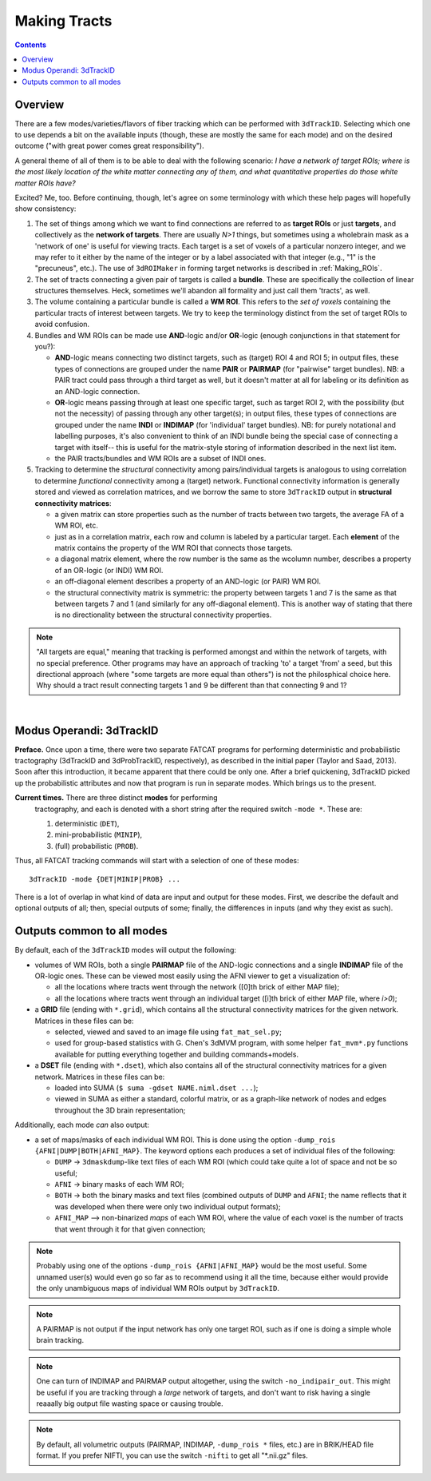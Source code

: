 
.. _Tracking:

*************
Making Tracts
*************

.. contents::
   :depth: 3

Overview
========

There are a few modes/varieties/flavors of fiber tracking which can be
performed with ``3dTrackID``.  Selecting which one to use depends a
bit on the available inputs (though, these are mostly the same for
each mode) and on the desired outcome ("with great power comes great
responsibility").

A general theme of all of them is to be able to deal with the
following scenario: *I have a network of target ROIs; where is the
most likely location of the white matter connecting any of them, and
what quantitative properties do those white matter ROIs have?*

Excited? Me, too.  Before continuing, though, let's agree on some
terminology with which these help pages will hopefully show
consistency:

#. The set of things among which we want to find connections are
   referred to as **target ROIs** or just **targets**, and
   collectively as the **network of targets**. There are usually *N>1*
   things, but sometimes using a wholebrain mask as a 'network of one'
   is useful for viewing tracts. Each target is a set of voxels of a
   particular nonzero integer, and we may refer to it either by the
   name of the integer or by a label associated with that integer
   (e.g., "1" is the "precuneus", etc.). The use of ``3dROIMaker`` in
   forming target networks is described in :ref:`Making_ROIs`.

#. The set of tracts connecting a given pair of targets is called a
   **bundle**. These are specifically the collection of linear
   structures themselves. Heck, sometimes we'll abandon all formality
   and just call them 'tracts', as well.

#. The volume containing a particular bundle is called a **WM
   ROI**. This refers to the *set of voxels* containing the particular
   tracts of interest between targets. We try to keep the terminology
   distinct from the set of target ROIs to avoid confusion.

#. Bundles and WM ROIs can be made use **AND**\ -logic and/or
   **OR**\ -logic (enough conjunctions in that statement for you?):

   * **AND**\ -logic means connecting two distinct targets, such as
     (target) ROI 4 and ROI 5; in output files, these types of
     connections are grouped under the name **PAIR** or **PAIRMAP**
     (for "pairwise" target bundles). NB: a PAIR tract could pass
     through a third target as well, but it doesn't matter at all for
     labeling or its definition as an AND-logic connection.
   * **OR**\ -logic means passing through at least one specific
     target, such as target ROI 2, with the possibility (but not the
     necessity) of passing through any other target(s); in output
     files, these types of connections are grouped under the name
     **INDI** or **INDIMAP** (for 'individual' target bundles). NB:
     for purely notational and labelling purposes, it's also
     convenient to think of an INDI bundle being the special case of
     connecting a target with itself-- this is useful for the
     matrix-style storing of information described in the next list
     item.
   * the PAIR tracts/bundles and WM ROIs are a subset of INDI ones.

#. Tracking to determine the *structural* connectivity among
   pairs/individual targets is analogous to using correlation to
   determine *functional* connectivity among a (target)
   network. Functional connectivity information is generally stored
   and viewed as correlation matrices, and we borrow the same to store
   ``3dTrackID`` output in **structural connectivity matrices**:

   * a given matrix can store properties such as the number of tracts
     between two targets, the average FA of a WM ROI, etc.
   * just as in a correlation matrix, each row and column is labeled
     by a particular target. Each **element** of the matrix contains
     the property of the WM ROI that connects those targets.
   * a diagonal matrix element, where the row number is the same as
     the wcolumn number, describes a property of an OR-logic (or INDI)
     WM ROI.
   * an off-diagonal element describes a property of an AND-logic (or
     PAIR) WM ROI.
   * the structural connectivity matrix is symmetric: the property
     between targets 1 and 7 is the same as that between targets 7 and
     1 (and similarly for any off-diagonal element). This is another
     way of stating that there is no directionality between the
     structural connectivity properties.
  

.. note:: "All targets are equal," meaning that tracking is performed
          amongst and within the network of targets, with no special
          preference.  Other programs may have an approach of tracking
          'to' a target 'from' a seed, but this directional approach
          (where "some targets are more equal than others") is not the
          philosphical choice here. Why should a tract result
          connecting targets 1 and 9 be different than that connecting
          9 and 1?

|

Modus Operandi: 3dTrackID
=========================

**Preface.** Once upon a time, there were two separate FATCAT programs
for performing deterministic and probabilistic tractography (3dTrackID
and 3dProbTrackID, respectively), as described in the initial paper
(Taylor and Saad, 2013). Soon after this introduction, it became
apparent that there could be only one.  After a brief quickening,
3dTrackID picked up the probabilistic attributes and now that program
is run in separate modes. Which brings us to the present.

**Current times.** There are three distinct **modes** for performing
 tractography, and each is denoted with a short string after the
 required switch ``-mode *``.  These are:

 #. deterministic (``DET``),
   
 #. mini-probabilistic (``MINIP``), 

 #. (full) probabilistic (``PROB``).

Thus, all FATCAT tracking commands will start with a selection of one
of these modes::
  
  3dTrackID -mode {DET|MINIP|PROB} ...

There is a lot of overlap in what kind of data are input and output
for these modes. First, we describe the default and optional outputs
of all; then, special outputs of some; finally, the differences in
inputs (and why they exist as such).

Outputs common to all modes
===========================

By default, each of the ``3dTrackID`` modes will output the following:

* volumes of WM ROIs, both a single **PAIRMAP** file of the AND-logic
  connections and a single **INDIMAP** file of the OR-logic ones.
  These can be viewed most easily using the AFNI viewer to get a
  visualization of:

  * all the locations where tracts went through the network ([0]th brick
    of either MAP file);

  * all the locations where tracts went through an individual target
    ([i]th brick of either MAP file, where *i>0*);

* a **GRID** file (ending with ``*.grid``), which contains all the
  structural connectivity matrices for the given network. Matrices in
  these files can be:

  * selected, viewed and saved to an image file using ``fat_mat_sel.py``;

  * used for group-based statistics with G. Chen's 3dMVM program, with
    some helper ``fat_mvm*.py`` functions available for putting
    everything together and building commands+models.

* a **DSET** file (ending with ``*.dset``), which also contains all of
  the structural connectivity matrices for a given network.  Matrices
  in these files can be:

  * loaded into SUMA (``$ suma -gdset NAME.niml.dset ...``);

  * viewed in SUMA as either a standard, colorful matrix, or as a
    graph-like network of nodes and edges throughout the 3D brain
    representation;

Additionally, each mode *can* also output:

* a set of maps/masks of each individual WM ROI. This is done using
  the option ``-dump_rois {AFNI|DUMP|BOTH|AFNI_MAP}``. The keyword
  options each produces a set of individual files of the following:

  * ``DUMP`` -> ``3dmaskdump``\-like text files of each WM ROI (which
    could take quite a lot of space and not be so useful;
    
  * ``AFNI`` -> binary masks of each WM ROI;
    
  * ``BOTH`` -> both the binary masks and text files (combined outputs
    of ``DUMP`` and ``AFNI``; the name reflects that it was developed
    when there were only two individual output formats);
    
  * ``AFNI_MAP`` --> non-binarized *maps* of each WM ROI, where the
    value of each voxel is the number of tracts that went through it
    for that given connection;

.. note:: Probably using one of the options ``-dump_rois
          {AFNI|AFNI_MAP}`` would be the most useful.  Some unnamed
          user(s) would even go so far as to recommend using it all
          the time, because either would provide the only unambiguous
          maps of individual WM ROIs output by ``3dTrackID``.

.. note:: A PAIRMAP is not output if the input network has only one
          target ROI, such as if one is doing a simple whole brain
          tracking.

.. note:: One can turn of INDIMAP and PAIRMAP output altogether, using
          the switch ``-no_indipair_out``.  This might be useful if
          you are tracking through a *large* network of targets, and
          don't want to risk having a single reaaally big output file
          wasting space or causing trouble.

.. note:: By default, all volumetric outputs (PAIRMAP, INDIMAP,
          ``-dump_rois *`` files, etc.) are in BRIK/HEAD file format.
          If you prefer NIFTI, you can use the switch ``-nifti`` to
          get all "\*.nii.gz" files.
